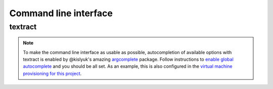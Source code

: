 .. _command-line-interface:

Command line interface
======================

textract
--------

.. argparse::
   :module: textract.cli
   :func: get_parser
   :prog: textract

.. note:: 

    To make the command line interface as usable as possible,
    autocompletion of available options with textract is enabled by
    @kislyuk's amazing `argcomplete
    <https://github.com/kislyuk/argcomplete>`_ package.  Follow
    instructions to `enable global autocomplete
    <https://github.com/kislyuk/argcomplete#activating-global-completion>`_
    and you should be all set. As an example, this is also configured
    in the `virtual machine provisioning for this project
    <http://github.com/deanmalmgren/textract/blob/master/provision/development.sh#L17>`_.
